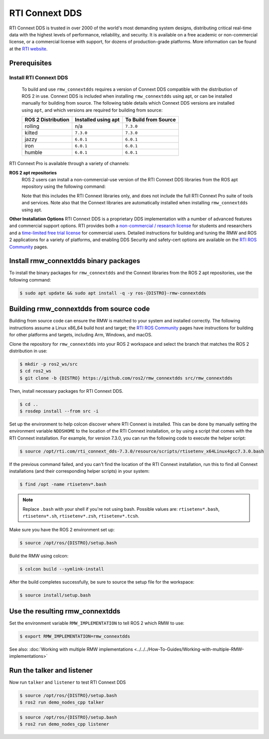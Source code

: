 RTI Connext DDS
=================

RTI Connext DDS is trusted in over 2000 of the world's most demanding system designs, distributing critical real-time data with the highest levels of performance, reliability, and security.
It is available on a free academic or non-commercial license, or a commercial license with support, for dozens of production-grade platforms.
More information can be found at the `RTI website <https://www.rti.com/products>`__.


Prerequisites
-------------

Install RTI Connext DDS
^^^^^^^^^^^^^^^^^^^^^^^
  To build and use ``rmw_connextdds`` requires a version of Connext DDS compatible with the distribution of ROS 2 in use.
  Connext DDS is included when installing ``rmw_connextdds`` using apt, or can be installed manually for building from source.
  The following table details which Connext DDS versions are installed using ``apt``, and which versions are required for building from source:

  ==================  ===================  ====================
  ROS 2 Distribution  Installed using apt  To Build from Source
  ==================  ===================  ====================
  rolling             n/a                  ``7.3.0``
  kilted              ``7.3.0``            ``7.3.0``
  jazzy               ``6.0.1``            ``6.0.1``
  iron                ``6.0.1``            ``6.0.1``
  humble              ``6.0.1``            ``6.0.1``
  ==================  ===================  ====================

RTI Connext Pro is available through a variety of channels:

**ROS 2 apt repositories**
  ROS 2 users can install a non-commercial-use version of the RTI Connext DDS libraries from the ROS apt repository using the following command:

  .. tabs::

     .. group-tab:: v7.3.0

        .. code-block:: console

           $ sudo apt update && sudo apt install -q -y rti-connext-dds-7.3.0-ros

     .. group-tab:: v6.0.1

        .. code-block:: console

           $ sudo apt update && sudo apt install -q -y rti-connext-dds-6.0.1

  Note that this includes the RTI Connext libraries only, and does not include the full RTI Connext Pro suite of tools and services.
  Note also that the Connext libraries are automatically installed when installing ``rmw_connextdds`` using apt.

**Other Installation Options**
RTI Connext DDS is a proprietary DDS implementation with a number of advanced features and commercial support options.
RTI provides both a `non-commercial / research license <https://www.rti.com/free-trial/university-program>`__ for students and researchers and a `time-limited free trial license <https://content.rti.com/l/983311/2025-06-26/q5tyw3>`__ for commercial users.
Detailed instructions for building and tuning the RMW and ROS 2 applications for a variety of platforms, and enabling DDS Security and safety-cert options are available on the `RTI ROS Community <https://community.rti.com/ros>`__ pages.


Install rmw_connextdds binary packages
--------------------------------------

To install the binary packages for ``rmw_connextdds`` and the Connext libraries from the ROS 2 apt repositories, use the following command:

.. code-block:: console

   $ sudo apt update && sudo apt install -q -y ros-{DISTRO}-rmw-connextdds


Building rmw_connextdds from source code
----------------------------------------

Building from source code can ensure the RMW is matched to your system and installed correctly.
The following instructions assume a Linux x86_64 build host and target; the `RTI ROS Community <https://community.rti.com/ros>`__
pages have instructions for building for other platforms and targets, including Arm, Windows, and macOS.

Clone the repository for ``rmw_connextdds`` into your ROS 2 workspace and select the branch that matches the ROS 2 distribution in use:

.. code-block:: console

   $ mkdir -p ros2_ws/src
   $ cd ros2_ws
   $ git clone -b {DISTRO} https://github.com/ros2/rmw_connextdds src/rmw_connextdds

Then, install necessary packages for RTI Connext DDS.

.. code-block:: console

   $ cd ..
   $ rosdep install --from src -i

Set up the environment to help colcon discover where RTI Connext is installed.
This can be done by manually setting the environment variable ``NDDSHOME`` to the location of the RTI Connext installation, or by using a script that comes with the RTI Connext installation.
For example, for version 7.3.0, you can run the following code to execute the helper script:

.. code-block:: console

   $ source /opt/rti.com/rti_connext_dds-7.3.0/resource/scripts/rtisetenv_x64Linux4gcc7.3.0.bash

If the previous command failed, and you can't find the location of the RTI Connext installation, run this to find all Connext installations (and their corresponding helper scripts) in your system:

.. code-block:: console

   $ find /opt -name rtisetenv*.bash

.. note::

   Replace ``.bash`` with your shell if you're not using bash.
   Possible values are: ``rtisetenv*.bash``, ``rtisetenv*.sh``, ``rtisetenv*.zsh``, ``rtisetenv*.tcsh``.

Make sure you have the ROS 2 environment set up:

.. code-block:: console

   $ source /opt/ros/{DISTRO}/setup.bash

Build the RMW using colcon:

.. code-block:: console

   $ colcon build --symlink-install

After the build completes successfully, be sure to source the setup file for the workspace:

.. code-block:: console

   $ source install/setup.bash


Use the resulting rmw_connextdds
--------------------------------

Set the environment variable ``RMW_IMPLEMENTATION`` to tell ROS 2 which RMW to use:

.. code-block:: console

   $ export RMW_IMPLEMENTATION=rmw_connextdds

See also: :doc:`Working with multiple RMW implementations <../../../How-To-Guides/Working-with-multiple-RMW-implementations>`

Run the talker and listener
---------------------------

Now run ``talker`` and ``listener`` to test RTI Connext DDS

.. code-block:: console

   $ source /opt/ros/{DISTRO}/setup.bash
   $ ros2 run demo_nodes_cpp talker

.. code-block:: console

   $ source /opt/ros/{DISTRO}/setup.bash
   $ ros2 run demo_nodes_cpp listener
